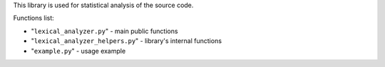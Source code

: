 This library is used for statistical analysis of the source code.

Functions list:

* "``lexical_analyzer.py``"  - main public functions

* "``lexical_analyzer_helpers.py``"  - library's internal functions

* "``example.py``"  - usage example
